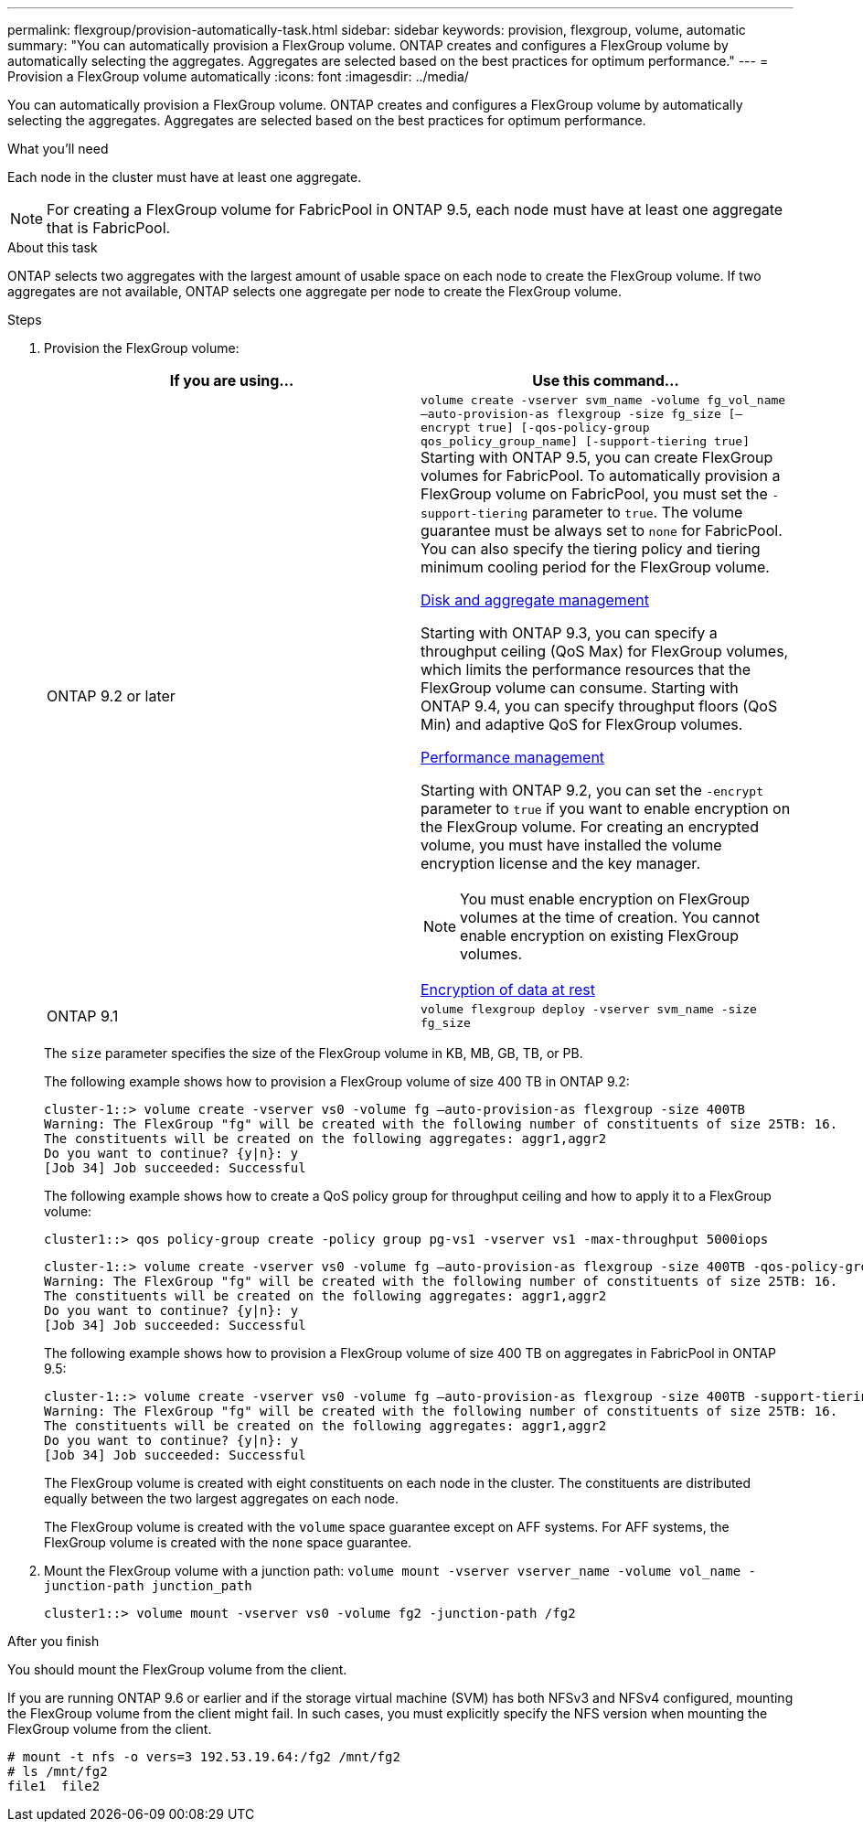 ---
permalink: flexgroup/provision-automatically-task.html
sidebar: sidebar
keywords: provision, flexgroup, volume, automatic
summary: "You can automatically provision a FlexGroup volume. ONTAP creates and configures a FlexGroup volume by automatically selecting the aggregates. Aggregates are selected based on the best practices for optimum performance."
---
= Provision a FlexGroup volume automatically
:icons: font
:imagesdir: ../media/

[.lead]
You can automatically provision a FlexGroup volume. ONTAP creates and configures a FlexGroup volume by automatically selecting the aggregates. Aggregates are selected based on the best practices for optimum performance.

.What you'll need

Each node in the cluster must have at least one aggregate.

[NOTE]
====
For creating a FlexGroup volume for FabricPool in ONTAP 9.5, each node must have at least one aggregate that is FabricPool.
====

.About this task

ONTAP selects two aggregates with the largest amount of usable space on each node to create the FlexGroup volume. If two aggregates are not available, ONTAP selects one aggregate per node to create the FlexGroup volume.

.Steps

. Provision the FlexGroup volume:
+
[cols="2*",options="header"]
|===
| If you are using...| Use this command...
a|
ONTAP 9.2 or later
a|
`volume create -vserver svm_name -volume fg_vol_name –auto-provision-as flexgroup -size fg_size [–encrypt true] [-qos-policy-group qos_policy_group_name] [-support-tiering true]`     Starting with ONTAP 9.5, you can create FlexGroup volumes for FabricPool. To automatically provision a FlexGroup volume on FabricPool, you must set the `-support-tiering` parameter to `true`. The volume guarantee must be always set to `none` for FabricPool. You can also specify the tiering policy and tiering minimum cooling period for the FlexGroup volume.

link:../disks-aggregates/index.html[Disk and aggregate management]

Starting with ONTAP 9.3, you can specify a throughput ceiling (QoS Max) for FlexGroup volumes, which limits the performance resources that the FlexGroup volume can consume. Starting with ONTAP 9.4, you can specify throughput floors (QoS Min) and adaptive QoS for FlexGroup volumes.

link:../performance-admin/index.html[Performance management]

Starting with ONTAP 9.2, you can set the `-encrypt` parameter to `true` if you want to enable encryption on the FlexGroup volume. For creating an encrypted volume, you must have installed the volume encryption license and the key manager.

[NOTE]
====
You must enable encryption on FlexGroup volumes at the time of creation. You cannot enable encryption on existing FlexGroup volumes.
====

link:../encryption-at-rest/index.html[Encryption of data at rest]
a|
ONTAP 9.1
a|
`volume flexgroup deploy -vserver svm_name -size fg_size`
|===
The `size` parameter specifies the size of the FlexGroup volume in KB, MB, GB, TB, or PB.
+
The following example shows how to provision a FlexGroup volume of size 400 TB in ONTAP 9.2:
+
----
cluster-1::> volume create -vserver vs0 -volume fg –auto-provision-as flexgroup -size 400TB
Warning: The FlexGroup "fg" will be created with the following number of constituents of size 25TB: 16.
The constituents will be created on the following aggregates: aggr1,aggr2
Do you want to continue? {y|n}: y
[Job 34] Job succeeded: Successful
----
+
The following example shows how to create a QoS policy group for throughput ceiling and how to apply it to a FlexGroup volume:
+
----
cluster1::> qos policy-group create -policy group pg-vs1 -vserver vs1 -max-throughput 5000iops
----
+
----
cluster-1::> volume create -vserver vs0 -volume fg –auto-provision-as flexgroup -size 400TB -qos-policy-group pg-vs1
Warning: The FlexGroup "fg" will be created with the following number of constituents of size 25TB: 16.
The constituents will be created on the following aggregates: aggr1,aggr2
Do you want to continue? {y|n}: y
[Job 34] Job succeeded: Successful
----
+
The following example shows how to provision a FlexGroup volume of size 400 TB on aggregates in FabricPool in ONTAP 9.5:
+
----
cluster-1::> volume create -vserver vs0 -volume fg –auto-provision-as flexgroup -size 400TB -support-tiering true -tiering-policy auto
Warning: The FlexGroup "fg" will be created with the following number of constituents of size 25TB: 16.
The constituents will be created on the following aggregates: aggr1,aggr2
Do you want to continue? {y|n}: y
[Job 34] Job succeeded: Successful
----
+
The FlexGroup volume is created with eight constituents on each node in the cluster. The constituents are distributed equally between the two largest aggregates on each node.
+
The FlexGroup volume is created with the `volume` space guarantee except on AFF systems. For AFF systems, the FlexGroup volume is created with the `none` space guarantee.

. Mount the FlexGroup volume with a junction path: `volume mount -vserver vserver_name -volume vol_name -junction-path junction_path`
+
----
cluster1::> volume mount -vserver vs0 -volume fg2 -junction-path /fg2
----

.After you finish

You should mount the FlexGroup volume from the client.

If you are running ONTAP 9.6 or earlier and if the storage virtual machine (SVM) has both NFSv3 and NFSv4 configured, mounting the FlexGroup volume from the client might fail. In such cases, you must explicitly specify the NFS version when mounting the FlexGroup volume from the client.

----
# mount -t nfs -o vers=3 192.53.19.64:/fg2 /mnt/fg2
# ls /mnt/fg2
file1  file2
----
